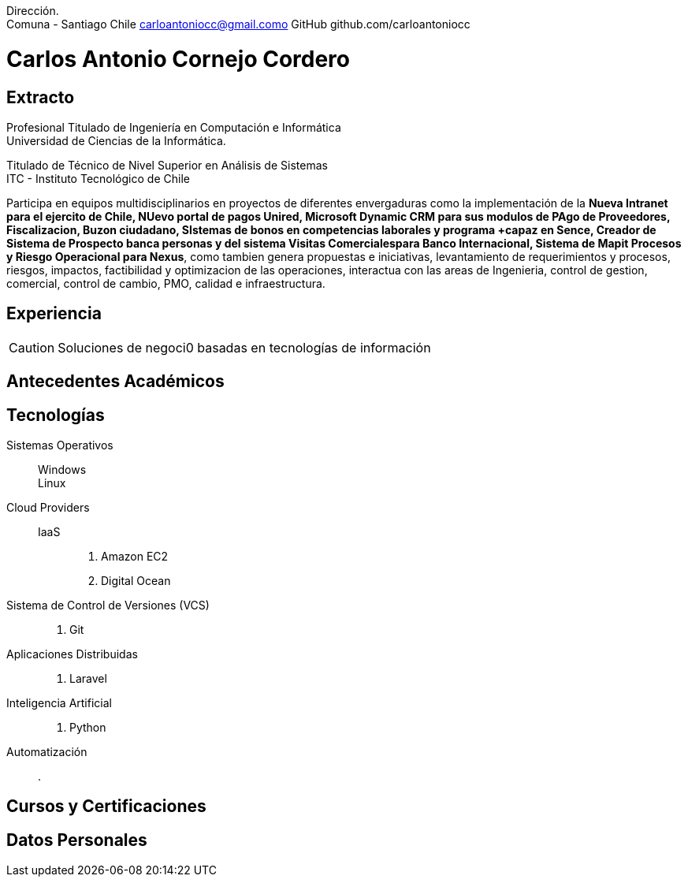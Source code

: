 :doctype: book
:firstname: Carlos C.
:lastname: Cornejo

Dirección. +
Comuna - Santiago Chile
carloantoniocc@gmail.como
GitHub github.com/carloantoniocc

# Carlos Antonio Cornejo Cordero

## Extracto
****
Profesional Titulado de Ingeniería en Computación e Informática +
Universidad de Ciencias de la Informática.

Titulado de Técnico de Nivel Superior en Análisis de Sistemas +
ITC - Instituto Tecnológico de Chile +

Participa en equipos multidisciplinarios en proyectos de diferentes envergaduras como la implementación de la *Nueva Intranet para el ejercito de Chile, NUevo portal de pagos Unired, Microsoft Dynamic CRM para sus modulos de PAgo de Proveedores, Fiscalizacion, Buzon ciudadano, SIstemas de bonos en competencias laborales y programa +capaz en Sence, Creador de Sistema de Prospecto banca personas y del sistema Visitas Comercialespara Banco Internacional, Sistema de Mapit Procesos y Riesgo Operacional para Nexus*, como tambien genera propuestas e iniciativas, levantamiento de requerimientos y procesos, riesgos, impactos, factibilidad y optimizacion de las operaciones, interactua con las areas de Ingenieria, control de gestion, comercial, control de cambio, PMO, calidad e infraestructura.
****


## Experiencia
CAUTION: Soluciones de negoci0 basadas en tecnologías de información

## Antecedentes Académicos
## Tecnologías

Sistemas Operativos::
  Windows:::
  Linux:::

Cloud Providers::
  IaaS:::
    . Amazon EC2
    . Digital Ocean

Sistema de Control de Versiones (VCS)::
    . Git

Aplicaciones Distribuidas::
    . Laravel
  
Inteligencia Artificial::
    . Python

Automatización::
    .




## Cursos y Certificaciones
## Datos Personales
